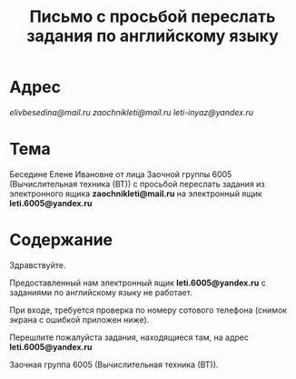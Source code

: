 #+TITLE: Письмо с просьбой переслать задания по английскому языку

* Адрес
[[elivbesedina@mail.ru]]
[[zaochnikleti@mail.ru]]
[[leti-inyaz@yandex.ru]]

* Тема
Беседине Елене Ивановне от лица Заочной группы 6005 (Вычислительная техника (ВТ)) с просьбой переслать задания из электронного ящика *zaochnikleti@mail.ru* на электронный ящик *leti.6005@yandex.ru*

* Содержание
Здравствуйте.

Предоставленный нам электронный ящик *leti.6005@yandex.ru* с заданиями по английскому языку не работает.

При входе, требуется проверка по номеру сотового телефона (снимок экрана с ошибкой приложен ниже).

Перешлите пожалуйста задания, находящиеся там, на адрес *leti.6005@yandex.ru*

Заочная группа 6005 (Вычислительная техника (ВТ)).
